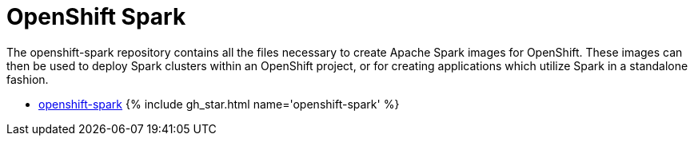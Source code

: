 = OpenShift Spark
:page-labels: Infrastructure
:page-weight: 100
:page-liquid:

The openshift-spark repository contains all the files necessary to create
Apache Spark images for OpenShift. These images can then be used to deploy
Spark clusters within an OpenShift project, or for creating applications which
utilize Spark in a standalone fashion.

* https://github.com/radanalyticsio/openshift-spark[openshift-spark] {% include gh_star.html name='openshift-spark' %}
